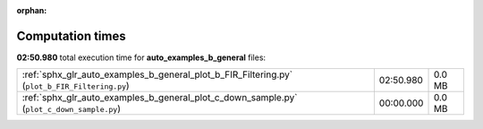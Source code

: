 
:orphan:

.. _sphx_glr_auto_examples_b_general_sg_execution_times:

Computation times
=================
**02:50.980** total execution time for **auto_examples_b_general** files:

+-----------------------------------------------------------------------------------------------+-----------+--------+
| :ref:`sphx_glr_auto_examples_b_general_plot_b_FIR_Filtering.py` (``plot_b_FIR_Filtering.py``) | 02:50.980 | 0.0 MB |
+-----------------------------------------------------------------------------------------------+-----------+--------+
| :ref:`sphx_glr_auto_examples_b_general_plot_c_down_sample.py` (``plot_c_down_sample.py``)     | 00:00.000 | 0.0 MB |
+-----------------------------------------------------------------------------------------------+-----------+--------+
